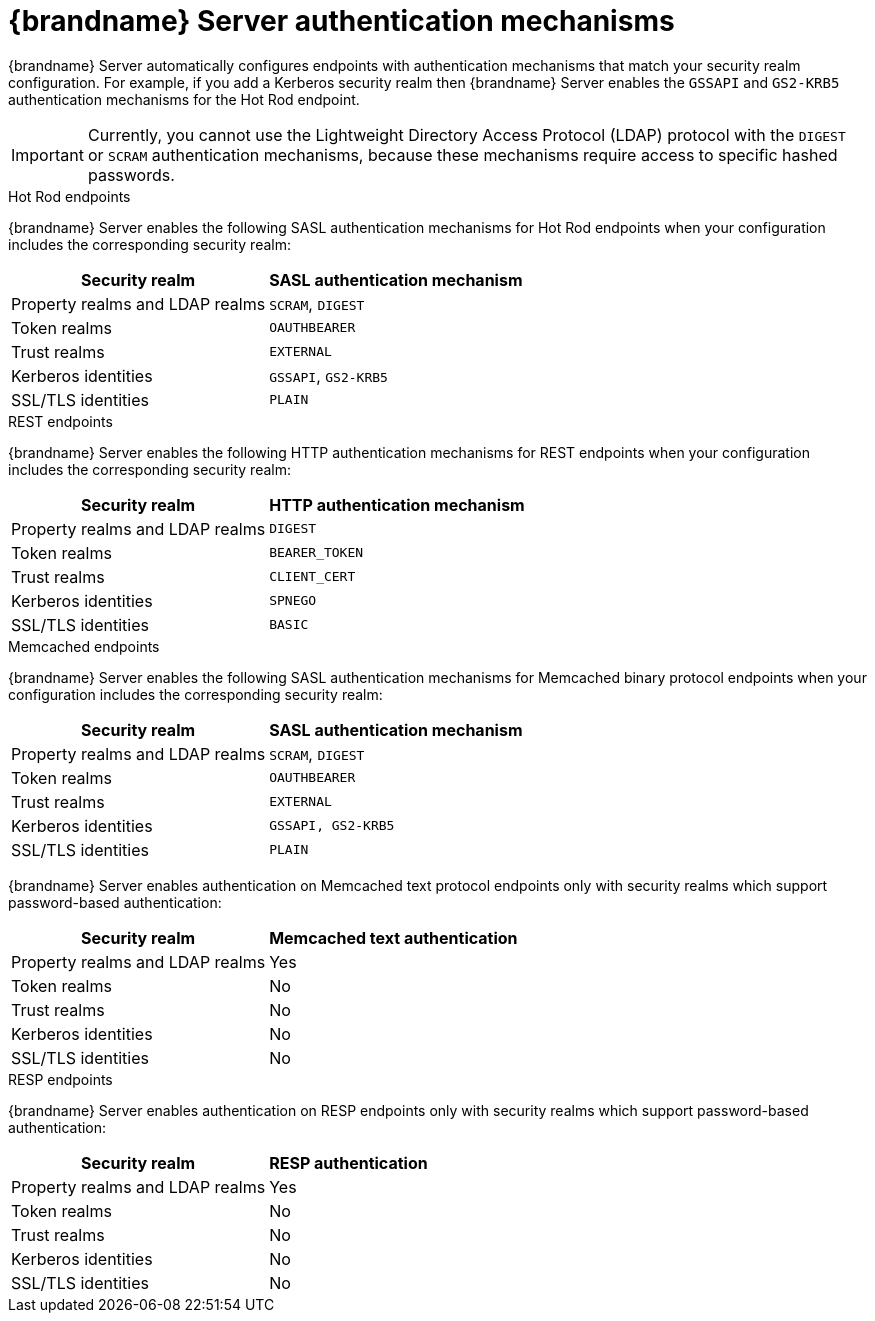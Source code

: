 [id='server-endpoint-authentication-mechanisms_{context}']
= {brandname} Server authentication mechanisms

{brandname} Server automatically configures endpoints with authentication mechanisms that match your security realm configuration.
For example, if you add a Kerberos security realm then {brandname} Server enables the `GSSAPI` and `GS2-KRB5` authentication mechanisms for the Hot Rod endpoint.

[IMPORTANT]
====
Currently, you cannot use the Lightweight Directory Access Protocol (LDAP) protocol with the `DIGEST` or `SCRAM` authentication mechanisms, because these mechanisms require access to specific hashed passwords.
====

.Hot Rod endpoints

{brandname} Server enables the following SASL authentication mechanisms for Hot Rod endpoints when your configuration includes the corresponding security realm:

[%autowidth,cols="1,1",stripes=even]
|===
|Security realm |SASL authentication mechanism

|Property realms and LDAP realms
|`SCRAM`, `DIGEST`

|Token realms
|`OAUTHBEARER`

|Trust realms
|`EXTERNAL`

|Kerberos identities
|`GSSAPI`, `GS2-KRB5`

|SSL/TLS identities
|`PLAIN`
|===

.REST endpoints

{brandname} Server enables the following HTTP authentication mechanisms for REST endpoints when your configuration includes the corresponding security realm:

[%autowidth,cols="1,1",stripes=even]
|===
|Security realm |HTTP authentication mechanism

|Property realms and LDAP realms
|`DIGEST`

|Token realms
|`BEARER_TOKEN`

|Trust realms
|`CLIENT_CERT`

|Kerberos identities
|`SPNEGO`

|SSL/TLS identities
|`BASIC`
|===

.Memcached endpoints

{brandname} Server enables the following SASL authentication mechanisms for Memcached binary protocol endpoints when your configuration includes the corresponding security realm:

[%autowidth,cols="1,1",stripes=even]
|===
|Security realm |SASL authentication mechanism

|Property realms and LDAP realms
|`SCRAM`, `DIGEST`

|Token realms
|`OAUTHBEARER`

|Trust realms
|`EXTERNAL`

|Kerberos identities
|`GSSAPI, GS2-KRB5`

|SSL/TLS identities
|`PLAIN`
|===

{brandname} Server enables authentication on Memcached text protocol endpoints only with security realms which support password-based authentication:

[%autowidth,cols="1,1",stripes=even]
|===
|Security realm |Memcached text authentication

|Property realms and LDAP realms
|Yes

|Token realms
|No

|Trust realms
|No

|Kerberos identities
|No

|SSL/TLS identities
|No
|===

.RESP endpoints

{brandname} Server enables authentication on RESP endpoints only with security realms which support password-based authentication:

[%autowidth,cols="1,1",stripes=even]
|===
|Security realm |RESP authentication

|Property realms and LDAP realms
|Yes

|Token realms
|No

|Trust realms
|No

|Kerberos identities
|No

|SSL/TLS identities
|No
|===

